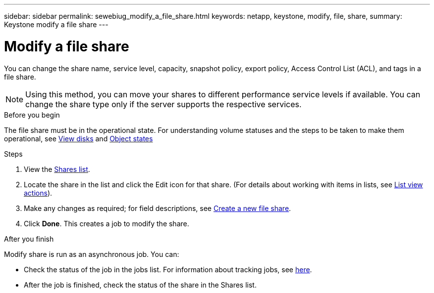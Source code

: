 ---
sidebar: sidebar
permalink: sewebiug_modify_a_file_share.html
keywords: netapp, keystone, modify, file, share,
summary: Keystone modify a file share
---

= Modify a file share
:hardbreaks:
:nofooter:
:icons: font
:linkattrs:
:imagesdir: ./media/

[.lead]
You can change the share name, service level, capacity, snapshot policy, export policy,  Access Control List (ACL), and tags in a file share.

[NOTE]
Using this method,  you can move your shares to different performance service levels if available. You can change the share type only if the server supports the respective services.

.Before you begin

The file share must be in the operational state. For understanding volume statuses and the steps to be taken to make them operational, see link:sewebiug_view_disks.html[View disks] and link:sewebiug_netapp_service_engine_web_interface_overview.html#object-states[Object states]

.Steps

. View the link:sewebiug_view_shares.html#view-shares[Shares list].
. Locate the share in the list and click the Edit icon for that share. (For details about working with items in lists,  see link:sewebiug_netapp_service_engine_web_interface_overview.html#list-view[List view actions]).
. Make any changes as required;  for field descriptions, see link:sewebiug_create_a_new_file_share.html[Create a new file share].
. Click *Done*. This creates a job to modify the share.

.After you finish

Modify share is run as an asynchronous job. You can:

* Check the status of the job in the jobs list. For information about tracking jobs, see link:sewebiug_netapp_service_engine_web_interface_overview.html#jobs-and-job-status-indicator[here].
* After the job is finished, check the status of the share in the Shares list.
